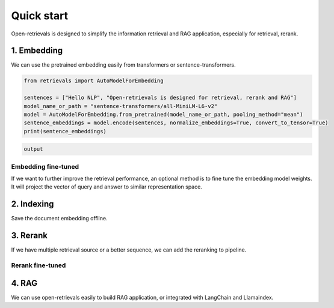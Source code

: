 Quick start
======================

.. _quick-start:

Open-retrievals is designed to simplify the information retrieval and RAG application, especially for retrieval, rerank.


1. Embedding
-----------------------------

We can use the pretrained embedding easily from transformers or sentence-transformers.

.. code-block:: python

    from retrievals import AutoModelForEmbedding

    sentences = ["Hello NLP", "Open-retrievals is designed for retrieval, rerank and RAG"]
    model_name_or_path = "sentence-transformers/all-MiniLM-L6-v2"
    model = AutoModelForEmbedding.from_pretrained(model_name_or_path, pooling_method="mean")
    sentence_embeddings = model.encode(sentences, normalize_embeddings=True, convert_to_tensor=True)
    print(sentence_embeddings)

.. code::

    output


Embedding fine-tuned
~~~~~~~~~~~~~~~~~~~~~~~~~~~~~

If we want to further improve the retrieval performance, an optional method is to fine tune the embedding model weights. It will project the vector of query and answer to similar representation space.


2. Indexing
-----------------------------

Save the document embedding offline.


3. Rerank
-----------------------------

If we have multiple retrieval source or a better sequence, we can add the reranking to pipeline.


Rerank fine-tuned
~~~~~~~~~~~~~~~~~~~~~~~~~~~~~


4. RAG
-----------------------------

We can use open-retrievals easily to build RAG application, or integrated with LangChain and Llamaindex.
